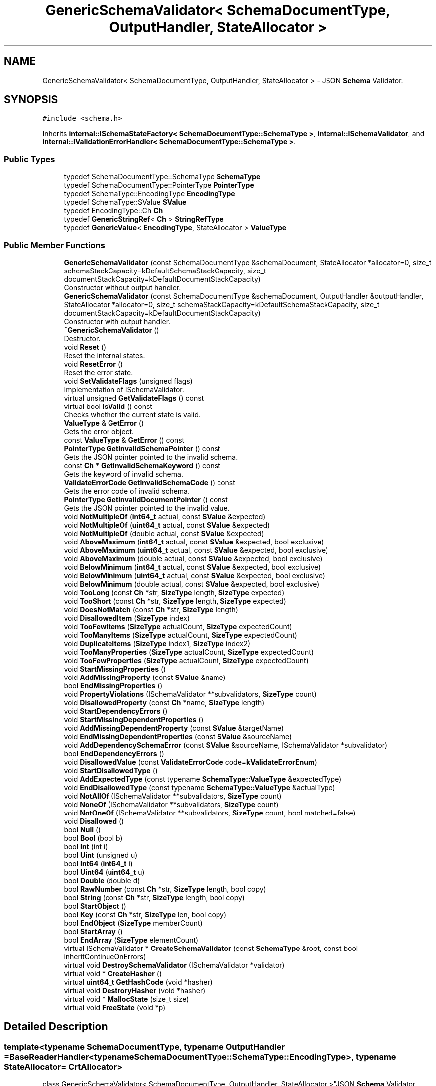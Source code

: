 .TH "GenericSchemaValidator< SchemaDocumentType, OutputHandler, StateAllocator >" 3 "Fri Jan 14 2022" "Version 1.0.0" "Neon Jumper" \" -*- nroff -*-
.ad l
.nh
.SH NAME
GenericSchemaValidator< SchemaDocumentType, OutputHandler, StateAllocator > \- JSON \fBSchema\fP Validator\&.  

.SH SYNOPSIS
.br
.PP
.PP
\fC#include <schema\&.h>\fP
.PP
Inherits \fBinternal::ISchemaStateFactory< SchemaDocumentType::SchemaType >\fP, \fBinternal::ISchemaValidator\fP, and \fBinternal::IValidationErrorHandler< SchemaDocumentType::SchemaType >\fP\&.
.SS "Public Types"

.in +1c
.ti -1c
.RI "typedef SchemaDocumentType::SchemaType \fBSchemaType\fP"
.br
.ti -1c
.RI "typedef SchemaDocumentType::PointerType \fBPointerType\fP"
.br
.ti -1c
.RI "typedef SchemaType::EncodingType \fBEncodingType\fP"
.br
.ti -1c
.RI "typedef SchemaType::SValue \fBSValue\fP"
.br
.ti -1c
.RI "typedef EncodingType::Ch \fBCh\fP"
.br
.ti -1c
.RI "typedef \fBGenericStringRef\fP< \fBCh\fP > \fBStringRefType\fP"
.br
.ti -1c
.RI "typedef \fBGenericValue\fP< \fBEncodingType\fP, StateAllocator > \fBValueType\fP"
.br
.in -1c
.SS "Public Member Functions"

.in +1c
.ti -1c
.RI "\fBGenericSchemaValidator\fP (const SchemaDocumentType &schemaDocument, StateAllocator *allocator=0, size_t schemaStackCapacity=kDefaultSchemaStackCapacity, size_t documentStackCapacity=kDefaultDocumentStackCapacity)"
.br
.RI "Constructor without output handler\&. "
.ti -1c
.RI "\fBGenericSchemaValidator\fP (const SchemaDocumentType &schemaDocument, OutputHandler &outputHandler, StateAllocator *allocator=0, size_t schemaStackCapacity=kDefaultSchemaStackCapacity, size_t documentStackCapacity=kDefaultDocumentStackCapacity)"
.br
.RI "Constructor with output handler\&. "
.ti -1c
.RI "\fB~GenericSchemaValidator\fP ()"
.br
.RI "Destructor\&. "
.ti -1c
.RI "void \fBReset\fP ()"
.br
.RI "Reset the internal states\&. "
.ti -1c
.RI "void \fBResetError\fP ()"
.br
.RI "Reset the error state\&. "
.ti -1c
.RI "void \fBSetValidateFlags\fP (unsigned flags)"
.br
.RI "Implementation of ISchemaValidator\&. "
.ti -1c
.RI "virtual unsigned \fBGetValidateFlags\fP () const"
.br
.ti -1c
.RI "virtual bool \fBIsValid\fP () const"
.br
.RI "Checks whether the current state is valid\&. "
.ti -1c
.RI "\fBValueType\fP & \fBGetError\fP ()"
.br
.RI "Gets the error object\&. "
.ti -1c
.RI "const \fBValueType\fP & \fBGetError\fP () const"
.br
.ti -1c
.RI "\fBPointerType\fP \fBGetInvalidSchemaPointer\fP () const"
.br
.RI "Gets the JSON pointer pointed to the invalid schema\&. "
.ti -1c
.RI "const \fBCh\fP * \fBGetInvalidSchemaKeyword\fP () const"
.br
.RI "Gets the keyword of invalid schema\&. "
.ti -1c
.RI "\fBValidateErrorCode\fP \fBGetInvalidSchemaCode\fP () const"
.br
.RI "Gets the error code of invalid schema\&. "
.ti -1c
.RI "\fBPointerType\fP \fBGetInvalidDocumentPointer\fP () const"
.br
.RI "Gets the JSON pointer pointed to the invalid value\&. "
.ti -1c
.RI "void \fBNotMultipleOf\fP (\fBint64_t\fP actual, const \fBSValue\fP &expected)"
.br
.ti -1c
.RI "void \fBNotMultipleOf\fP (\fBuint64_t\fP actual, const \fBSValue\fP &expected)"
.br
.ti -1c
.RI "void \fBNotMultipleOf\fP (double actual, const \fBSValue\fP &expected)"
.br
.ti -1c
.RI "void \fBAboveMaximum\fP (\fBint64_t\fP actual, const \fBSValue\fP &expected, bool exclusive)"
.br
.ti -1c
.RI "void \fBAboveMaximum\fP (\fBuint64_t\fP actual, const \fBSValue\fP &expected, bool exclusive)"
.br
.ti -1c
.RI "void \fBAboveMaximum\fP (double actual, const \fBSValue\fP &expected, bool exclusive)"
.br
.ti -1c
.RI "void \fBBelowMinimum\fP (\fBint64_t\fP actual, const \fBSValue\fP &expected, bool exclusive)"
.br
.ti -1c
.RI "void \fBBelowMinimum\fP (\fBuint64_t\fP actual, const \fBSValue\fP &expected, bool exclusive)"
.br
.ti -1c
.RI "void \fBBelowMinimum\fP (double actual, const \fBSValue\fP &expected, bool exclusive)"
.br
.ti -1c
.RI "void \fBTooLong\fP (const \fBCh\fP *str, \fBSizeType\fP length, \fBSizeType\fP expected)"
.br
.ti -1c
.RI "void \fBTooShort\fP (const \fBCh\fP *str, \fBSizeType\fP length, \fBSizeType\fP expected)"
.br
.ti -1c
.RI "void \fBDoesNotMatch\fP (const \fBCh\fP *str, \fBSizeType\fP length)"
.br
.ti -1c
.RI "void \fBDisallowedItem\fP (\fBSizeType\fP index)"
.br
.ti -1c
.RI "void \fBTooFewItems\fP (\fBSizeType\fP actualCount, \fBSizeType\fP expectedCount)"
.br
.ti -1c
.RI "void \fBTooManyItems\fP (\fBSizeType\fP actualCount, \fBSizeType\fP expectedCount)"
.br
.ti -1c
.RI "void \fBDuplicateItems\fP (\fBSizeType\fP index1, \fBSizeType\fP index2)"
.br
.ti -1c
.RI "void \fBTooManyProperties\fP (\fBSizeType\fP actualCount, \fBSizeType\fP expectedCount)"
.br
.ti -1c
.RI "void \fBTooFewProperties\fP (\fBSizeType\fP actualCount, \fBSizeType\fP expectedCount)"
.br
.ti -1c
.RI "void \fBStartMissingProperties\fP ()"
.br
.ti -1c
.RI "void \fBAddMissingProperty\fP (const \fBSValue\fP &name)"
.br
.ti -1c
.RI "bool \fBEndMissingProperties\fP ()"
.br
.ti -1c
.RI "void \fBPropertyViolations\fP (ISchemaValidator **subvalidators, \fBSizeType\fP count)"
.br
.ti -1c
.RI "void \fBDisallowedProperty\fP (const \fBCh\fP *name, \fBSizeType\fP length)"
.br
.ti -1c
.RI "void \fBStartDependencyErrors\fP ()"
.br
.ti -1c
.RI "void \fBStartMissingDependentProperties\fP ()"
.br
.ti -1c
.RI "void \fBAddMissingDependentProperty\fP (const \fBSValue\fP &targetName)"
.br
.ti -1c
.RI "void \fBEndMissingDependentProperties\fP (const \fBSValue\fP &sourceName)"
.br
.ti -1c
.RI "void \fBAddDependencySchemaError\fP (const \fBSValue\fP &sourceName, ISchemaValidator *subvalidator)"
.br
.ti -1c
.RI "bool \fBEndDependencyErrors\fP ()"
.br
.ti -1c
.RI "void \fBDisallowedValue\fP (const \fBValidateErrorCode\fP code=\fBkValidateErrorEnum\fP)"
.br
.ti -1c
.RI "void \fBStartDisallowedType\fP ()"
.br
.ti -1c
.RI "void \fBAddExpectedType\fP (const typename \fBSchemaType::ValueType\fP &expectedType)"
.br
.ti -1c
.RI "void \fBEndDisallowedType\fP (const typename \fBSchemaType::ValueType\fP &actualType)"
.br
.ti -1c
.RI "void \fBNotAllOf\fP (ISchemaValidator **subvalidators, \fBSizeType\fP count)"
.br
.ti -1c
.RI "void \fBNoneOf\fP (ISchemaValidator **subvalidators, \fBSizeType\fP count)"
.br
.ti -1c
.RI "void \fBNotOneOf\fP (ISchemaValidator **subvalidators, \fBSizeType\fP count, bool matched=false)"
.br
.ti -1c
.RI "void \fBDisallowed\fP ()"
.br
.ti -1c
.RI "bool \fBNull\fP ()"
.br
.ti -1c
.RI "bool \fBBool\fP (bool b)"
.br
.ti -1c
.RI "bool \fBInt\fP (int i)"
.br
.ti -1c
.RI "bool \fBUint\fP (unsigned u)"
.br
.ti -1c
.RI "bool \fBInt64\fP (\fBint64_t\fP i)"
.br
.ti -1c
.RI "bool \fBUint64\fP (\fBuint64_t\fP u)"
.br
.ti -1c
.RI "bool \fBDouble\fP (double d)"
.br
.ti -1c
.RI "bool \fBRawNumber\fP (const \fBCh\fP *str, \fBSizeType\fP length, bool copy)"
.br
.ti -1c
.RI "bool \fBString\fP (const \fBCh\fP *str, \fBSizeType\fP length, bool copy)"
.br
.ti -1c
.RI "bool \fBStartObject\fP ()"
.br
.ti -1c
.RI "bool \fBKey\fP (const \fBCh\fP *str, \fBSizeType\fP len, bool copy)"
.br
.ti -1c
.RI "bool \fBEndObject\fP (\fBSizeType\fP memberCount)"
.br
.ti -1c
.RI "bool \fBStartArray\fP ()"
.br
.ti -1c
.RI "bool \fBEndArray\fP (\fBSizeType\fP elementCount)"
.br
.ti -1c
.RI "virtual ISchemaValidator * \fBCreateSchemaValidator\fP (const \fBSchemaType\fP &root, const bool inheritContinueOnErrors)"
.br
.ti -1c
.RI "virtual void \fBDestroySchemaValidator\fP (ISchemaValidator *validator)"
.br
.ti -1c
.RI "virtual void * \fBCreateHasher\fP ()"
.br
.ti -1c
.RI "virtual \fBuint64_t\fP \fBGetHashCode\fP (void *hasher)"
.br
.ti -1c
.RI "virtual void \fBDestroryHasher\fP (void *hasher)"
.br
.ti -1c
.RI "virtual void * \fBMallocState\fP (size_t size)"
.br
.ti -1c
.RI "virtual void \fBFreeState\fP (void *p)"
.br
.in -1c
.SH "Detailed Description"
.PP 

.SS "template<typename SchemaDocumentType, typename OutputHandler = BaseReaderHandler<typename SchemaDocumentType::SchemaType::EncodingType>, typename StateAllocator = CrtAllocator>
.br
class GenericSchemaValidator< SchemaDocumentType, OutputHandler, StateAllocator >"JSON \fBSchema\fP Validator\&. 

A SAX style JSON schema validator\&. It uses a \fC\fBGenericSchemaDocument\fP\fP to validate SAX events\&. It delegates the incoming SAX events to an output handler\&. The default output handler does nothing\&. It can be reused multiple times by calling \fC\fBReset()\fP\fP\&.
.PP
\fBTemplate Parameters\fP
.RS 4
\fISchemaDocumentType\fP Type of schema document\&. 
.br
\fIOutputHandler\fP Type of output handler\&. Default handler does nothing\&. 
.br
\fIStateAllocator\fP Allocator for storing the internal validation states\&. 
.RE
.PP

.SH "Member Typedef Documentation"
.PP 
.SS "template<typename SchemaDocumentType , typename OutputHandler  = BaseReaderHandler<typename SchemaDocumentType::SchemaType::EncodingType>, typename StateAllocator  = CrtAllocator> typedef EncodingType::Ch \fBGenericSchemaValidator\fP< SchemaDocumentType, OutputHandler, StateAllocator >::Ch"

.SS "template<typename SchemaDocumentType , typename OutputHandler  = BaseReaderHandler<typename SchemaDocumentType::SchemaType::EncodingType>, typename StateAllocator  = CrtAllocator> typedef SchemaType::EncodingType \fBGenericSchemaValidator\fP< SchemaDocumentType, OutputHandler, StateAllocator >::EncodingType"

.SS "template<typename SchemaDocumentType , typename OutputHandler  = BaseReaderHandler<typename SchemaDocumentType::SchemaType::EncodingType>, typename StateAllocator  = CrtAllocator> typedef SchemaDocumentType::PointerType \fBGenericSchemaValidator\fP< SchemaDocumentType, OutputHandler, StateAllocator >::PointerType"

.SS "template<typename SchemaDocumentType , typename OutputHandler  = BaseReaderHandler<typename SchemaDocumentType::SchemaType::EncodingType>, typename StateAllocator  = CrtAllocator> typedef SchemaDocumentType::SchemaType \fBGenericSchemaValidator\fP< SchemaDocumentType, OutputHandler, StateAllocator >::SchemaType"

.SS "template<typename SchemaDocumentType , typename OutputHandler  = BaseReaderHandler<typename SchemaDocumentType::SchemaType::EncodingType>, typename StateAllocator  = CrtAllocator> typedef \fBGenericStringRef\fP<\fBCh\fP> \fBGenericSchemaValidator\fP< SchemaDocumentType, OutputHandler, StateAllocator >::StringRefType"

.SS "template<typename SchemaDocumentType , typename OutputHandler  = BaseReaderHandler<typename SchemaDocumentType::SchemaType::EncodingType>, typename StateAllocator  = CrtAllocator> typedef SchemaType::SValue \fBGenericSchemaValidator\fP< SchemaDocumentType, OutputHandler, StateAllocator >::SValue"

.SS "template<typename SchemaDocumentType , typename OutputHandler  = BaseReaderHandler<typename SchemaDocumentType::SchemaType::EncodingType>, typename StateAllocator  = CrtAllocator> typedef \fBGenericValue\fP<\fBEncodingType\fP, StateAllocator> \fBGenericSchemaValidator\fP< SchemaDocumentType, OutputHandler, StateAllocator >\fB::ValueType\fP"

.SH "Constructor & Destructor Documentation"
.PP 
.SS "template<typename SchemaDocumentType , typename OutputHandler  = BaseReaderHandler<typename SchemaDocumentType::SchemaType::EncodingType>, typename StateAllocator  = CrtAllocator> \fBGenericSchemaValidator\fP< SchemaDocumentType, OutputHandler, StateAllocator >\fB::GenericSchemaValidator\fP (const SchemaDocumentType & schemaDocument, StateAllocator * allocator = \fC0\fP, size_t schemaStackCapacity = \fCkDefaultSchemaStackCapacity\fP, size_t documentStackCapacity = \fCkDefaultDocumentStackCapacity\fP)\fC [inline]\fP"

.PP
Constructor without output handler\&. 
.PP
\fBParameters\fP
.RS 4
\fIschemaDocument\fP The schema document to conform to\&. 
.br
\fIallocator\fP Optional allocator for storing internal validation states\&. 
.br
\fIschemaStackCapacity\fP Optional initial capacity of schema path stack\&. 
.br
\fIdocumentStackCapacity\fP Optional initial capacity of document path stack\&. 
.RE
.PP

.SS "template<typename SchemaDocumentType , typename OutputHandler  = BaseReaderHandler<typename SchemaDocumentType::SchemaType::EncodingType>, typename StateAllocator  = CrtAllocator> \fBGenericSchemaValidator\fP< SchemaDocumentType, OutputHandler, StateAllocator >\fB::GenericSchemaValidator\fP (const SchemaDocumentType & schemaDocument, OutputHandler & outputHandler, StateAllocator * allocator = \fC0\fP, size_t schemaStackCapacity = \fCkDefaultSchemaStackCapacity\fP, size_t documentStackCapacity = \fCkDefaultDocumentStackCapacity\fP)\fC [inline]\fP"

.PP
Constructor with output handler\&. 
.PP
\fBParameters\fP
.RS 4
\fIschemaDocument\fP The schema document to conform to\&. 
.br
\fIallocator\fP Optional allocator for storing internal validation states\&. 
.br
\fIschemaStackCapacity\fP Optional initial capacity of schema path stack\&. 
.br
\fIdocumentStackCapacity\fP Optional initial capacity of document path stack\&. 
.RE
.PP

.SS "template<typename SchemaDocumentType , typename OutputHandler  = BaseReaderHandler<typename SchemaDocumentType::SchemaType::EncodingType>, typename StateAllocator  = CrtAllocator> \fBGenericSchemaValidator\fP< SchemaDocumentType, OutputHandler, StateAllocator >::~\fBGenericSchemaValidator\fP ()\fC [inline]\fP"

.PP
Destructor\&. 
.SH "Member Function Documentation"
.PP 
.SS "template<typename SchemaDocumentType , typename OutputHandler  = BaseReaderHandler<typename SchemaDocumentType::SchemaType::EncodingType>, typename StateAllocator  = CrtAllocator> void \fBGenericSchemaValidator\fP< SchemaDocumentType, OutputHandler, StateAllocator >::AboveMaximum (double actual, const \fBSValue\fP & expected, bool exclusive)\fC [inline]\fP, \fC [virtual]\fP"

.PP
Implements \fBinternal::IValidationErrorHandler< SchemaDocumentType::SchemaType >\fP\&.
.SS "template<typename SchemaDocumentType , typename OutputHandler  = BaseReaderHandler<typename SchemaDocumentType::SchemaType::EncodingType>, typename StateAllocator  = CrtAllocator> void \fBGenericSchemaValidator\fP< SchemaDocumentType, OutputHandler, StateAllocator >::AboveMaximum (\fBint64_t\fP actual, const \fBSValue\fP & expected, bool exclusive)\fC [inline]\fP, \fC [virtual]\fP"

.PP
Implements \fBinternal::IValidationErrorHandler< SchemaDocumentType::SchemaType >\fP\&.
.SS "template<typename SchemaDocumentType , typename OutputHandler  = BaseReaderHandler<typename SchemaDocumentType::SchemaType::EncodingType>, typename StateAllocator  = CrtAllocator> void \fBGenericSchemaValidator\fP< SchemaDocumentType, OutputHandler, StateAllocator >::AboveMaximum (\fBuint64_t\fP actual, const \fBSValue\fP & expected, bool exclusive)\fC [inline]\fP, \fC [virtual]\fP"

.PP
Implements \fBinternal::IValidationErrorHandler< SchemaDocumentType::SchemaType >\fP\&.
.SS "template<typename SchemaDocumentType , typename OutputHandler  = BaseReaderHandler<typename SchemaDocumentType::SchemaType::EncodingType>, typename StateAllocator  = CrtAllocator> void \fBGenericSchemaValidator\fP< SchemaDocumentType, OutputHandler, StateAllocator >::AddDependencySchemaError (const \fBSValue\fP & sourceName, ISchemaValidator * subvalidator)\fC [inline]\fP"

.SS "template<typename SchemaDocumentType , typename OutputHandler  = BaseReaderHandler<typename SchemaDocumentType::SchemaType::EncodingType>, typename StateAllocator  = CrtAllocator> void \fBGenericSchemaValidator\fP< SchemaDocumentType, OutputHandler, StateAllocator >::AddExpectedType (const typename \fBSchemaType::ValueType\fP & expectedType)\fC [inline]\fP, \fC [virtual]\fP"

.PP
Implements \fBinternal::IValidationErrorHandler< SchemaDocumentType::SchemaType >\fP\&.
.SS "template<typename SchemaDocumentType , typename OutputHandler  = BaseReaderHandler<typename SchemaDocumentType::SchemaType::EncodingType>, typename StateAllocator  = CrtAllocator> void \fBGenericSchemaValidator\fP< SchemaDocumentType, OutputHandler, StateAllocator >::AddMissingDependentProperty (const \fBSValue\fP & targetName)\fC [inline]\fP, \fC [virtual]\fP"

.PP
Implements \fBinternal::IValidationErrorHandler< SchemaDocumentType::SchemaType >\fP\&.
.SS "template<typename SchemaDocumentType , typename OutputHandler  = BaseReaderHandler<typename SchemaDocumentType::SchemaType::EncodingType>, typename StateAllocator  = CrtAllocator> void \fBGenericSchemaValidator\fP< SchemaDocumentType, OutputHandler, StateAllocator >::AddMissingProperty (const \fBSValue\fP & name)\fC [inline]\fP, \fC [virtual]\fP"

.PP
Implements \fBinternal::IValidationErrorHandler< SchemaDocumentType::SchemaType >\fP\&.
.SS "template<typename SchemaDocumentType , typename OutputHandler  = BaseReaderHandler<typename SchemaDocumentType::SchemaType::EncodingType>, typename StateAllocator  = CrtAllocator> void \fBGenericSchemaValidator\fP< SchemaDocumentType, OutputHandler, StateAllocator >::BelowMinimum (double actual, const \fBSValue\fP & expected, bool exclusive)\fC [inline]\fP, \fC [virtual]\fP"

.PP
Implements \fBinternal::IValidationErrorHandler< SchemaDocumentType::SchemaType >\fP\&.
.SS "template<typename SchemaDocumentType , typename OutputHandler  = BaseReaderHandler<typename SchemaDocumentType::SchemaType::EncodingType>, typename StateAllocator  = CrtAllocator> void \fBGenericSchemaValidator\fP< SchemaDocumentType, OutputHandler, StateAllocator >::BelowMinimum (\fBint64_t\fP actual, const \fBSValue\fP & expected, bool exclusive)\fC [inline]\fP, \fC [virtual]\fP"

.PP
Implements \fBinternal::IValidationErrorHandler< SchemaDocumentType::SchemaType >\fP\&.
.SS "template<typename SchemaDocumentType , typename OutputHandler  = BaseReaderHandler<typename SchemaDocumentType::SchemaType::EncodingType>, typename StateAllocator  = CrtAllocator> void \fBGenericSchemaValidator\fP< SchemaDocumentType, OutputHandler, StateAllocator >::BelowMinimum (\fBuint64_t\fP actual, const \fBSValue\fP & expected, bool exclusive)\fC [inline]\fP, \fC [virtual]\fP"

.PP
Implements \fBinternal::IValidationErrorHandler< SchemaDocumentType::SchemaType >\fP\&.
.SS "template<typename SchemaDocumentType , typename OutputHandler  = BaseReaderHandler<typename SchemaDocumentType::SchemaType::EncodingType>, typename StateAllocator  = CrtAllocator> bool \fBGenericSchemaValidator\fP< SchemaDocumentType, OutputHandler, StateAllocator >::Bool (bool b)\fC [inline]\fP"

.SS "template<typename SchemaDocumentType , typename OutputHandler  = BaseReaderHandler<typename SchemaDocumentType::SchemaType::EncodingType>, typename StateAllocator  = CrtAllocator> virtual void * \fBGenericSchemaValidator\fP< SchemaDocumentType, OutputHandler, StateAllocator >::CreateHasher ()\fC [inline]\fP, \fC [virtual]\fP"

.PP
Implements \fBinternal::ISchemaStateFactory< SchemaDocumentType::SchemaType >\fP\&.
.SS "template<typename SchemaDocumentType , typename OutputHandler  = BaseReaderHandler<typename SchemaDocumentType::SchemaType::EncodingType>, typename StateAllocator  = CrtAllocator> virtual ISchemaValidator * \fBGenericSchemaValidator\fP< SchemaDocumentType, OutputHandler, StateAllocator >::CreateSchemaValidator (const \fBSchemaType\fP & root, const bool inheritContinueOnErrors)\fC [inline]\fP, \fC [virtual]\fP"

.PP
Implements \fBinternal::ISchemaStateFactory< SchemaDocumentType::SchemaType >\fP\&.
.SS "template<typename SchemaDocumentType , typename OutputHandler  = BaseReaderHandler<typename SchemaDocumentType::SchemaType::EncodingType>, typename StateAllocator  = CrtAllocator> virtual void \fBGenericSchemaValidator\fP< SchemaDocumentType, OutputHandler, StateAllocator >::DestroryHasher (void * hasher)\fC [inline]\fP, \fC [virtual]\fP"

.PP
Implements \fBinternal::ISchemaStateFactory< SchemaDocumentType::SchemaType >\fP\&.
.SS "template<typename SchemaDocumentType , typename OutputHandler  = BaseReaderHandler<typename SchemaDocumentType::SchemaType::EncodingType>, typename StateAllocator  = CrtAllocator> virtual void \fBGenericSchemaValidator\fP< SchemaDocumentType, OutputHandler, StateAllocator >::DestroySchemaValidator (ISchemaValidator * validator)\fC [inline]\fP, \fC [virtual]\fP"

.SS "template<typename SchemaDocumentType , typename OutputHandler  = BaseReaderHandler<typename SchemaDocumentType::SchemaType::EncodingType>, typename StateAllocator  = CrtAllocator> void \fBGenericSchemaValidator\fP< SchemaDocumentType, OutputHandler, StateAllocator >::Disallowed ()\fC [inline]\fP, \fC [virtual]\fP"

.PP
Implements \fBinternal::IValidationErrorHandler< SchemaDocumentType::SchemaType >\fP\&.
.SS "template<typename SchemaDocumentType , typename OutputHandler  = BaseReaderHandler<typename SchemaDocumentType::SchemaType::EncodingType>, typename StateAllocator  = CrtAllocator> void \fBGenericSchemaValidator\fP< SchemaDocumentType, OutputHandler, StateAllocator >::DisallowedItem (\fBSizeType\fP index)\fC [inline]\fP, \fC [virtual]\fP"

.PP
Implements \fBinternal::IValidationErrorHandler< SchemaDocumentType::SchemaType >\fP\&.
.SS "template<typename SchemaDocumentType , typename OutputHandler  = BaseReaderHandler<typename SchemaDocumentType::SchemaType::EncodingType>, typename StateAllocator  = CrtAllocator> void \fBGenericSchemaValidator\fP< SchemaDocumentType, OutputHandler, StateAllocator >::DisallowedProperty (const \fBCh\fP * name, \fBSizeType\fP length)\fC [inline]\fP"

.SS "template<typename SchemaDocumentType , typename OutputHandler  = BaseReaderHandler<typename SchemaDocumentType::SchemaType::EncodingType>, typename StateAllocator  = CrtAllocator> void \fBGenericSchemaValidator\fP< SchemaDocumentType, OutputHandler, StateAllocator >::DisallowedValue (const \fBValidateErrorCode\fP code = \fC\fBkValidateErrorEnum\fP\fP)\fC [inline]\fP, \fC [virtual]\fP"

.PP
Implements \fBinternal::IValidationErrorHandler< SchemaDocumentType::SchemaType >\fP\&.
.SS "template<typename SchemaDocumentType , typename OutputHandler  = BaseReaderHandler<typename SchemaDocumentType::SchemaType::EncodingType>, typename StateAllocator  = CrtAllocator> void \fBGenericSchemaValidator\fP< SchemaDocumentType, OutputHandler, StateAllocator >::DoesNotMatch (const \fBCh\fP * str, \fBSizeType\fP length)\fC [inline]\fP"

.SS "template<typename SchemaDocumentType , typename OutputHandler  = BaseReaderHandler<typename SchemaDocumentType::SchemaType::EncodingType>, typename StateAllocator  = CrtAllocator> bool \fBGenericSchemaValidator\fP< SchemaDocumentType, OutputHandler, StateAllocator >::Double (double d)\fC [inline]\fP"

.SS "template<typename SchemaDocumentType , typename OutputHandler  = BaseReaderHandler<typename SchemaDocumentType::SchemaType::EncodingType>, typename StateAllocator  = CrtAllocator> void \fBGenericSchemaValidator\fP< SchemaDocumentType, OutputHandler, StateAllocator >::DuplicateItems (\fBSizeType\fP index1, \fBSizeType\fP index2)\fC [inline]\fP, \fC [virtual]\fP"

.PP
Implements \fBinternal::IValidationErrorHandler< SchemaDocumentType::SchemaType >\fP\&.
.SS "template<typename SchemaDocumentType , typename OutputHandler  = BaseReaderHandler<typename SchemaDocumentType::SchemaType::EncodingType>, typename StateAllocator  = CrtAllocator> bool \fBGenericSchemaValidator\fP< SchemaDocumentType, OutputHandler, StateAllocator >::EndArray (\fBSizeType\fP elementCount)\fC [inline]\fP"

.SS "template<typename SchemaDocumentType , typename OutputHandler  = BaseReaderHandler<typename SchemaDocumentType::SchemaType::EncodingType>, typename StateAllocator  = CrtAllocator> bool \fBGenericSchemaValidator\fP< SchemaDocumentType, OutputHandler, StateAllocator >::EndDependencyErrors ()\fC [inline]\fP, \fC [virtual]\fP"

.PP
Implements \fBinternal::IValidationErrorHandler< SchemaDocumentType::SchemaType >\fP\&.
.SS "template<typename SchemaDocumentType , typename OutputHandler  = BaseReaderHandler<typename SchemaDocumentType::SchemaType::EncodingType>, typename StateAllocator  = CrtAllocator> void \fBGenericSchemaValidator\fP< SchemaDocumentType, OutputHandler, StateAllocator >::EndDisallowedType (const typename \fBSchemaType::ValueType\fP & actualType)\fC [inline]\fP, \fC [virtual]\fP"

.PP
Implements \fBinternal::IValidationErrorHandler< SchemaDocumentType::SchemaType >\fP\&.
.SS "template<typename SchemaDocumentType , typename OutputHandler  = BaseReaderHandler<typename SchemaDocumentType::SchemaType::EncodingType>, typename StateAllocator  = CrtAllocator> void \fBGenericSchemaValidator\fP< SchemaDocumentType, OutputHandler, StateAllocator >::EndMissingDependentProperties (const \fBSValue\fP & sourceName)\fC [inline]\fP, \fC [virtual]\fP"

.PP
Implements \fBinternal::IValidationErrorHandler< SchemaDocumentType::SchemaType >\fP\&.
.SS "template<typename SchemaDocumentType , typename OutputHandler  = BaseReaderHandler<typename SchemaDocumentType::SchemaType::EncodingType>, typename StateAllocator  = CrtAllocator> bool \fBGenericSchemaValidator\fP< SchemaDocumentType, OutputHandler, StateAllocator >::EndMissingProperties ()\fC [inline]\fP, \fC [virtual]\fP"

.PP
Implements \fBinternal::IValidationErrorHandler< SchemaDocumentType::SchemaType >\fP\&.
.SS "template<typename SchemaDocumentType , typename OutputHandler  = BaseReaderHandler<typename SchemaDocumentType::SchemaType::EncodingType>, typename StateAllocator  = CrtAllocator> bool \fBGenericSchemaValidator\fP< SchemaDocumentType, OutputHandler, StateAllocator >::EndObject (\fBSizeType\fP memberCount)\fC [inline]\fP"

.SS "template<typename SchemaDocumentType , typename OutputHandler  = BaseReaderHandler<typename SchemaDocumentType::SchemaType::EncodingType>, typename StateAllocator  = CrtAllocator> virtual void \fBGenericSchemaValidator\fP< SchemaDocumentType, OutputHandler, StateAllocator >::FreeState (void * p)\fC [inline]\fP, \fC [virtual]\fP"

.PP
Implements \fBinternal::ISchemaStateFactory< SchemaDocumentType::SchemaType >\fP\&.
.SS "template<typename SchemaDocumentType , typename OutputHandler  = BaseReaderHandler<typename SchemaDocumentType::SchemaType::EncodingType>, typename StateAllocator  = CrtAllocator> \fBValueType\fP & \fBGenericSchemaValidator\fP< SchemaDocumentType, OutputHandler, StateAllocator >::GetError ()\fC [inline]\fP"

.PP
Gets the error object\&. 
.SS "template<typename SchemaDocumentType , typename OutputHandler  = BaseReaderHandler<typename SchemaDocumentType::SchemaType::EncodingType>, typename StateAllocator  = CrtAllocator> const \fBValueType\fP & \fBGenericSchemaValidator\fP< SchemaDocumentType, OutputHandler, StateAllocator >::GetError () const\fC [inline]\fP"

.SS "template<typename SchemaDocumentType , typename OutputHandler  = BaseReaderHandler<typename SchemaDocumentType::SchemaType::EncodingType>, typename StateAllocator  = CrtAllocator> virtual \fBuint64_t\fP \fBGenericSchemaValidator\fP< SchemaDocumentType, OutputHandler, StateAllocator >::GetHashCode (void * hasher)\fC [inline]\fP, \fC [virtual]\fP"

.PP
Implements \fBinternal::ISchemaStateFactory< SchemaDocumentType::SchemaType >\fP\&.
.SS "template<typename SchemaDocumentType , typename OutputHandler  = BaseReaderHandler<typename SchemaDocumentType::SchemaType::EncodingType>, typename StateAllocator  = CrtAllocator> \fBPointerType\fP \fBGenericSchemaValidator\fP< SchemaDocumentType, OutputHandler, StateAllocator >::GetInvalidDocumentPointer () const\fC [inline]\fP"

.PP
Gets the JSON pointer pointed to the invalid value\&. 
.SS "template<typename SchemaDocumentType , typename OutputHandler  = BaseReaderHandler<typename SchemaDocumentType::SchemaType::EncodingType>, typename StateAllocator  = CrtAllocator> \fBValidateErrorCode\fP \fBGenericSchemaValidator\fP< SchemaDocumentType, OutputHandler, StateAllocator >::GetInvalidSchemaCode () const\fC [inline]\fP"

.PP
Gets the error code of invalid schema\&. 
.SS "template<typename SchemaDocumentType , typename OutputHandler  = BaseReaderHandler<typename SchemaDocumentType::SchemaType::EncodingType>, typename StateAllocator  = CrtAllocator> const \fBCh\fP * \fBGenericSchemaValidator\fP< SchemaDocumentType, OutputHandler, StateAllocator >::GetInvalidSchemaKeyword () const\fC [inline]\fP"

.PP
Gets the keyword of invalid schema\&. 
.SS "template<typename SchemaDocumentType , typename OutputHandler  = BaseReaderHandler<typename SchemaDocumentType::SchemaType::EncodingType>, typename StateAllocator  = CrtAllocator> \fBPointerType\fP \fBGenericSchemaValidator\fP< SchemaDocumentType, OutputHandler, StateAllocator >::GetInvalidSchemaPointer () const\fC [inline]\fP"

.PP
Gets the JSON pointer pointed to the invalid schema\&. 
.SS "template<typename SchemaDocumentType , typename OutputHandler  = BaseReaderHandler<typename SchemaDocumentType::SchemaType::EncodingType>, typename StateAllocator  = CrtAllocator> virtual unsigned \fBGenericSchemaValidator\fP< SchemaDocumentType, OutputHandler, StateAllocator >::GetValidateFlags () const\fC [inline]\fP, \fC [virtual]\fP"

.PP
Implements \fBinternal::ISchemaValidator\fP\&.
.SS "template<typename SchemaDocumentType , typename OutputHandler  = BaseReaderHandler<typename SchemaDocumentType::SchemaType::EncodingType>, typename StateAllocator  = CrtAllocator> bool \fBGenericSchemaValidator\fP< SchemaDocumentType, OutputHandler, StateAllocator >::Int (int i)\fC [inline]\fP"

.SS "template<typename SchemaDocumentType , typename OutputHandler  = BaseReaderHandler<typename SchemaDocumentType::SchemaType::EncodingType>, typename StateAllocator  = CrtAllocator> bool \fBGenericSchemaValidator\fP< SchemaDocumentType, OutputHandler, StateAllocator >::Int64 (\fBint64_t\fP i)\fC [inline]\fP"

.SS "template<typename SchemaDocumentType , typename OutputHandler  = BaseReaderHandler<typename SchemaDocumentType::SchemaType::EncodingType>, typename StateAllocator  = CrtAllocator> virtual bool \fBGenericSchemaValidator\fP< SchemaDocumentType, OutputHandler, StateAllocator >::IsValid () const\fC [inline]\fP, \fC [virtual]\fP"

.PP
Checks whether the current state is valid\&. 
.PP
Implements \fBinternal::ISchemaValidator\fP\&.
.SS "template<typename SchemaDocumentType , typename OutputHandler  = BaseReaderHandler<typename SchemaDocumentType::SchemaType::EncodingType>, typename StateAllocator  = CrtAllocator> bool \fBGenericSchemaValidator\fP< SchemaDocumentType, OutputHandler, StateAllocator >::Key (const \fBCh\fP * str, \fBSizeType\fP len, bool copy)\fC [inline]\fP"

.SS "template<typename SchemaDocumentType , typename OutputHandler  = BaseReaderHandler<typename SchemaDocumentType::SchemaType::EncodingType>, typename StateAllocator  = CrtAllocator> virtual void * \fBGenericSchemaValidator\fP< SchemaDocumentType, OutputHandler, StateAllocator >::MallocState (size_t size)\fC [inline]\fP, \fC [virtual]\fP"

.PP
Implements \fBinternal::ISchemaStateFactory< SchemaDocumentType::SchemaType >\fP\&.
.SS "template<typename SchemaDocumentType , typename OutputHandler  = BaseReaderHandler<typename SchemaDocumentType::SchemaType::EncodingType>, typename StateAllocator  = CrtAllocator> void \fBGenericSchemaValidator\fP< SchemaDocumentType, OutputHandler, StateAllocator >::NoneOf (ISchemaValidator ** subvalidators, \fBSizeType\fP count)\fC [inline]\fP"

.SS "template<typename SchemaDocumentType , typename OutputHandler  = BaseReaderHandler<typename SchemaDocumentType::SchemaType::EncodingType>, typename StateAllocator  = CrtAllocator> void \fBGenericSchemaValidator\fP< SchemaDocumentType, OutputHandler, StateAllocator >::NotAllOf (ISchemaValidator ** subvalidators, \fBSizeType\fP count)\fC [inline]\fP"

.SS "template<typename SchemaDocumentType , typename OutputHandler  = BaseReaderHandler<typename SchemaDocumentType::SchemaType::EncodingType>, typename StateAllocator  = CrtAllocator> void \fBGenericSchemaValidator\fP< SchemaDocumentType, OutputHandler, StateAllocator >::NotMultipleOf (double actual, const \fBSValue\fP & expected)\fC [inline]\fP, \fC [virtual]\fP"

.PP
Implements \fBinternal::IValidationErrorHandler< SchemaDocumentType::SchemaType >\fP\&.
.SS "template<typename SchemaDocumentType , typename OutputHandler  = BaseReaderHandler<typename SchemaDocumentType::SchemaType::EncodingType>, typename StateAllocator  = CrtAllocator> void \fBGenericSchemaValidator\fP< SchemaDocumentType, OutputHandler, StateAllocator >::NotMultipleOf (\fBint64_t\fP actual, const \fBSValue\fP & expected)\fC [inline]\fP, \fC [virtual]\fP"

.PP
Implements \fBinternal::IValidationErrorHandler< SchemaDocumentType::SchemaType >\fP\&.
.SS "template<typename SchemaDocumentType , typename OutputHandler  = BaseReaderHandler<typename SchemaDocumentType::SchemaType::EncodingType>, typename StateAllocator  = CrtAllocator> void \fBGenericSchemaValidator\fP< SchemaDocumentType, OutputHandler, StateAllocator >::NotMultipleOf (\fBuint64_t\fP actual, const \fBSValue\fP & expected)\fC [inline]\fP, \fC [virtual]\fP"

.PP
Implements \fBinternal::IValidationErrorHandler< SchemaDocumentType::SchemaType >\fP\&.
.SS "template<typename SchemaDocumentType , typename OutputHandler  = BaseReaderHandler<typename SchemaDocumentType::SchemaType::EncodingType>, typename StateAllocator  = CrtAllocator> void \fBGenericSchemaValidator\fP< SchemaDocumentType, OutputHandler, StateAllocator >::NotOneOf (ISchemaValidator ** subvalidators, \fBSizeType\fP count, bool matched = \fCfalse\fP)\fC [inline]\fP"

.SS "template<typename SchemaDocumentType , typename OutputHandler  = BaseReaderHandler<typename SchemaDocumentType::SchemaType::EncodingType>, typename StateAllocator  = CrtAllocator> bool \fBGenericSchemaValidator\fP< SchemaDocumentType, OutputHandler, StateAllocator >::Null ()\fC [inline]\fP"

.SS "template<typename SchemaDocumentType , typename OutputHandler  = BaseReaderHandler<typename SchemaDocumentType::SchemaType::EncodingType>, typename StateAllocator  = CrtAllocator> void \fBGenericSchemaValidator\fP< SchemaDocumentType, OutputHandler, StateAllocator >::PropertyViolations (ISchemaValidator ** subvalidators, \fBSizeType\fP count)\fC [inline]\fP"

.SS "template<typename SchemaDocumentType , typename OutputHandler  = BaseReaderHandler<typename SchemaDocumentType::SchemaType::EncodingType>, typename StateAllocator  = CrtAllocator> bool \fBGenericSchemaValidator\fP< SchemaDocumentType, OutputHandler, StateAllocator >::RawNumber (const \fBCh\fP * str, \fBSizeType\fP length, bool copy)\fC [inline]\fP"

.SS "template<typename SchemaDocumentType , typename OutputHandler  = BaseReaderHandler<typename SchemaDocumentType::SchemaType::EncodingType>, typename StateAllocator  = CrtAllocator> void \fBGenericSchemaValidator\fP< SchemaDocumentType, OutputHandler, StateAllocator >::Reset ()\fC [inline]\fP"

.PP
Reset the internal states\&. 
.SS "template<typename SchemaDocumentType , typename OutputHandler  = BaseReaderHandler<typename SchemaDocumentType::SchemaType::EncodingType>, typename StateAllocator  = CrtAllocator> void \fBGenericSchemaValidator\fP< SchemaDocumentType, OutputHandler, StateAllocator >::ResetError ()\fC [inline]\fP"

.PP
Reset the error state\&. 
.SS "template<typename SchemaDocumentType , typename OutputHandler  = BaseReaderHandler<typename SchemaDocumentType::SchemaType::EncodingType>, typename StateAllocator  = CrtAllocator> void \fBGenericSchemaValidator\fP< SchemaDocumentType, OutputHandler, StateAllocator >::SetValidateFlags (unsigned flags)\fC [inline]\fP, \fC [virtual]\fP"

.PP
Implementation of ISchemaValidator\&. 
.PP
Implements \fBinternal::ISchemaValidator\fP\&.
.SS "template<typename SchemaDocumentType , typename OutputHandler  = BaseReaderHandler<typename SchemaDocumentType::SchemaType::EncodingType>, typename StateAllocator  = CrtAllocator> bool \fBGenericSchemaValidator\fP< SchemaDocumentType, OutputHandler, StateAllocator >::StartArray ()\fC [inline]\fP"

.SS "template<typename SchemaDocumentType , typename OutputHandler  = BaseReaderHandler<typename SchemaDocumentType::SchemaType::EncodingType>, typename StateAllocator  = CrtAllocator> void \fBGenericSchemaValidator\fP< SchemaDocumentType, OutputHandler, StateAllocator >::StartDependencyErrors ()\fC [inline]\fP, \fC [virtual]\fP"

.PP
Implements \fBinternal::IValidationErrorHandler< SchemaDocumentType::SchemaType >\fP\&.
.SS "template<typename SchemaDocumentType , typename OutputHandler  = BaseReaderHandler<typename SchemaDocumentType::SchemaType::EncodingType>, typename StateAllocator  = CrtAllocator> void \fBGenericSchemaValidator\fP< SchemaDocumentType, OutputHandler, StateAllocator >::StartDisallowedType ()\fC [inline]\fP, \fC [virtual]\fP"

.PP
Implements \fBinternal::IValidationErrorHandler< SchemaDocumentType::SchemaType >\fP\&.
.SS "template<typename SchemaDocumentType , typename OutputHandler  = BaseReaderHandler<typename SchemaDocumentType::SchemaType::EncodingType>, typename StateAllocator  = CrtAllocator> void \fBGenericSchemaValidator\fP< SchemaDocumentType, OutputHandler, StateAllocator >::StartMissingDependentProperties ()\fC [inline]\fP, \fC [virtual]\fP"

.PP
Implements \fBinternal::IValidationErrorHandler< SchemaDocumentType::SchemaType >\fP\&.
.SS "template<typename SchemaDocumentType , typename OutputHandler  = BaseReaderHandler<typename SchemaDocumentType::SchemaType::EncodingType>, typename StateAllocator  = CrtAllocator> void \fBGenericSchemaValidator\fP< SchemaDocumentType, OutputHandler, StateAllocator >::StartMissingProperties ()\fC [inline]\fP, \fC [virtual]\fP"

.PP
Implements \fBinternal::IValidationErrorHandler< SchemaDocumentType::SchemaType >\fP\&.
.SS "template<typename SchemaDocumentType , typename OutputHandler  = BaseReaderHandler<typename SchemaDocumentType::SchemaType::EncodingType>, typename StateAllocator  = CrtAllocator> bool \fBGenericSchemaValidator\fP< SchemaDocumentType, OutputHandler, StateAllocator >::StartObject ()\fC [inline]\fP"

.SS "template<typename SchemaDocumentType , typename OutputHandler  = BaseReaderHandler<typename SchemaDocumentType::SchemaType::EncodingType>, typename StateAllocator  = CrtAllocator> bool \fBGenericSchemaValidator\fP< SchemaDocumentType, OutputHandler, StateAllocator >::String (const \fBCh\fP * str, \fBSizeType\fP length, bool copy)\fC [inline]\fP"

.SS "template<typename SchemaDocumentType , typename OutputHandler  = BaseReaderHandler<typename SchemaDocumentType::SchemaType::EncodingType>, typename StateAllocator  = CrtAllocator> void \fBGenericSchemaValidator\fP< SchemaDocumentType, OutputHandler, StateAllocator >::TooFewItems (\fBSizeType\fP actualCount, \fBSizeType\fP expectedCount)\fC [inline]\fP, \fC [virtual]\fP"

.PP
Implements \fBinternal::IValidationErrorHandler< SchemaDocumentType::SchemaType >\fP\&.
.SS "template<typename SchemaDocumentType , typename OutputHandler  = BaseReaderHandler<typename SchemaDocumentType::SchemaType::EncodingType>, typename StateAllocator  = CrtAllocator> void \fBGenericSchemaValidator\fP< SchemaDocumentType, OutputHandler, StateAllocator >::TooFewProperties (\fBSizeType\fP actualCount, \fBSizeType\fP expectedCount)\fC [inline]\fP, \fC [virtual]\fP"

.PP
Implements \fBinternal::IValidationErrorHandler< SchemaDocumentType::SchemaType >\fP\&.
.SS "template<typename SchemaDocumentType , typename OutputHandler  = BaseReaderHandler<typename SchemaDocumentType::SchemaType::EncodingType>, typename StateAllocator  = CrtAllocator> void \fBGenericSchemaValidator\fP< SchemaDocumentType, OutputHandler, StateAllocator >::TooLong (const \fBCh\fP * str, \fBSizeType\fP length, \fBSizeType\fP expected)\fC [inline]\fP"

.SS "template<typename SchemaDocumentType , typename OutputHandler  = BaseReaderHandler<typename SchemaDocumentType::SchemaType::EncodingType>, typename StateAllocator  = CrtAllocator> void \fBGenericSchemaValidator\fP< SchemaDocumentType, OutputHandler, StateAllocator >::TooManyItems (\fBSizeType\fP actualCount, \fBSizeType\fP expectedCount)\fC [inline]\fP, \fC [virtual]\fP"

.PP
Implements \fBinternal::IValidationErrorHandler< SchemaDocumentType::SchemaType >\fP\&.
.SS "template<typename SchemaDocumentType , typename OutputHandler  = BaseReaderHandler<typename SchemaDocumentType::SchemaType::EncodingType>, typename StateAllocator  = CrtAllocator> void \fBGenericSchemaValidator\fP< SchemaDocumentType, OutputHandler, StateAllocator >::TooManyProperties (\fBSizeType\fP actualCount, \fBSizeType\fP expectedCount)\fC [inline]\fP, \fC [virtual]\fP"

.PP
Implements \fBinternal::IValidationErrorHandler< SchemaDocumentType::SchemaType >\fP\&.
.SS "template<typename SchemaDocumentType , typename OutputHandler  = BaseReaderHandler<typename SchemaDocumentType::SchemaType::EncodingType>, typename StateAllocator  = CrtAllocator> void \fBGenericSchemaValidator\fP< SchemaDocumentType, OutputHandler, StateAllocator >::TooShort (const \fBCh\fP * str, \fBSizeType\fP length, \fBSizeType\fP expected)\fC [inline]\fP"

.SS "template<typename SchemaDocumentType , typename OutputHandler  = BaseReaderHandler<typename SchemaDocumentType::SchemaType::EncodingType>, typename StateAllocator  = CrtAllocator> bool \fBGenericSchemaValidator\fP< SchemaDocumentType, OutputHandler, StateAllocator >::Uint (unsigned u)\fC [inline]\fP"

.SS "template<typename SchemaDocumentType , typename OutputHandler  = BaseReaderHandler<typename SchemaDocumentType::SchemaType::EncodingType>, typename StateAllocator  = CrtAllocator> bool \fBGenericSchemaValidator\fP< SchemaDocumentType, OutputHandler, StateAllocator >::Uint64 (\fBuint64_t\fP u)\fC [inline]\fP"


.SH "Author"
.PP 
Generated automatically by Doxygen for Neon Jumper from the source code\&.
